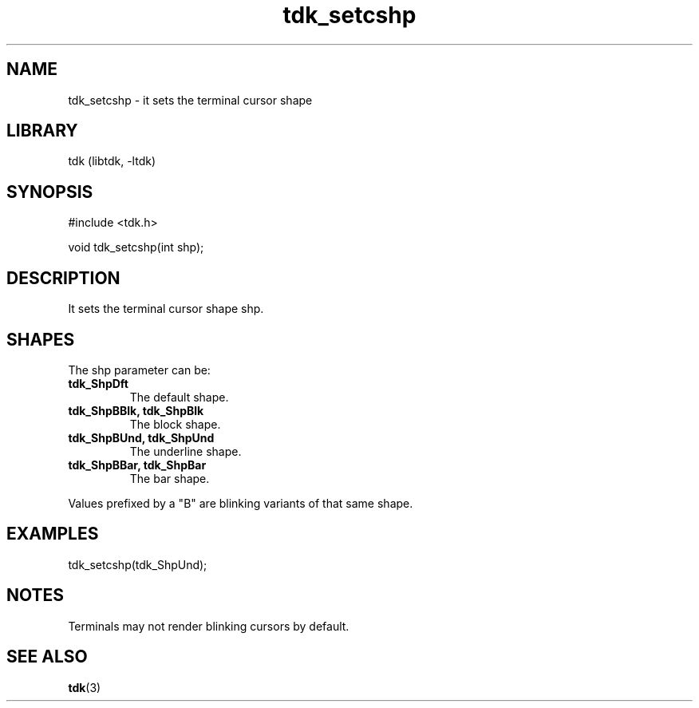.TH tdk_setcshp 3 MANDATE tdk
.SH NAME
.PP
tdk_setcshp - it sets the terminal cursor shape

.SH LIBRARY
.PP
tdk (libtdk, -ltdk)

.SH SYNOPSIS
.PP
#include <tdk.h>

.PP
void tdk_setcshp(int shp);

.SH DESCRIPTION
.PP
It sets the terminal cursor shape shp.

.SH SHAPES
.PP
The shp parameter can be:

.TP
.B
tdk_ShpDft
The default shape.

.TP
.B
tdk_ShpBBlk, tdk_ShpBlk
The block shape.

.TP
.B
tdk_ShpBUnd, tdk_ShpUnd
The underline shape.

.TP
.B tdk_ShpBBar, tdk_ShpBar
The bar shape.

.PP
Values prefixed by a "B" are blinking variants of that same shape.

.SH EXAMPLES
.PP
tdk_setcshp(tdk_ShpUnd);

.SH NOTES
Terminals may not render blinking cursors by default.

.SH SEE ALSO
.BR tdk (3)
